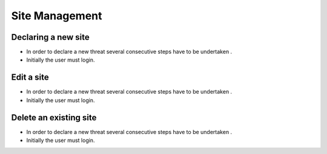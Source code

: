 ============
Site Management
============

Declaring a new site
-----------------------
- In order to declare a new threat several consecutive steps have to be undertaken .
- Initially the user must login.

.. image:: assets/Log_4.png









Edit a site
----------------------

- In order to declare a new threat several consecutive steps have to be undertaken .

- Initially the user must login.

.. image:: assets/Log_4.png


Delete an existing site
----------------

- In order to declare a new threat several consecutive steps have to be undertaken .

- Initially the user must login.

.. image:: assets/Log_4.png
